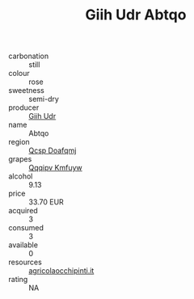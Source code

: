 :PROPERTIES:
:ID:                     aa9be8ba-341d-4a57-8da7-c211bca3ee94
:END:
#+TITLE: Giih Udr Abtqo 

- carbonation :: still
- colour :: rose
- sweetness :: semi-dry
- producer :: [[id:38c8ce93-379c-4645-b249-23775ff51477][Giih Udr]]
- name :: Abtqo
- region :: [[id:69c25976-6635-461f-ab43-dc0380682937][Qcsp Doafqmj]]
- grapes :: [[id:ce291a16-d3e3-4157-8384-df4ed6982d90][Qqqipv Kmfuyw]]
- alcohol :: 9.13
- price :: 33.70 EUR
- acquired :: 3
- consumed :: 3
- available :: 0
- resources :: [[http://www.agricolaocchipinti.it/it/vinicontrada][agricolaocchipinti.it]]
- rating :: NA



